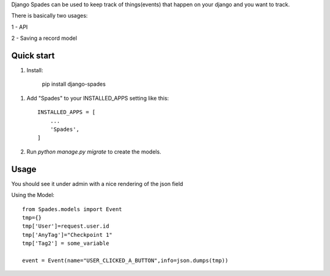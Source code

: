 Django Spades can be used to keep track of things(events) that happen on your django and you want to track.

There is basically two usages:

1 - API 

2 - Saving a record model

Quick start
-----------

1. Install:

    pip install django-spades


1. Add "Spades" to your INSTALLED_APPS setting like this::

    INSTALLED_APPS = [
        ...
        'Spades',
    ]

2. Run `python manage.py migrate` to create the models.

Usage
-----------

You should see it under admin with a nice rendering of the json field

Using the Model::

    from Spades.models import Event
    tmp={}
    tmp['User']=request.user.id
    tmp['AnyTag']="Checkpoint 1"
    tmp['Tag2'] = some_variable

    event = Event(name="USER_CLICKED_A_BUTTON",info=json.dumps(tmp))
